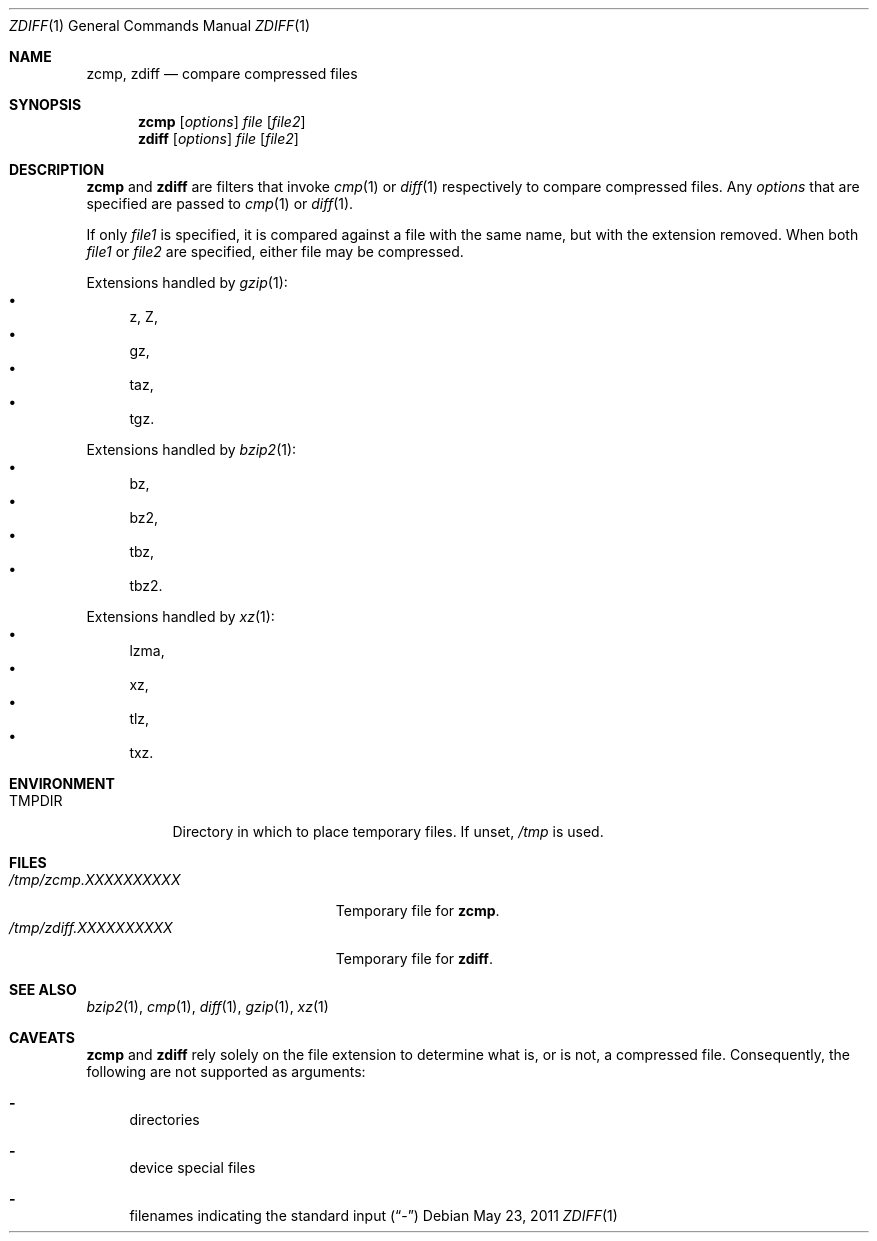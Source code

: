 .\"	$NetBSD: zdiff.1,v 1.5 2010/04/14 19:52:05 wiz Exp $
.\"	$OpenBSD: zdiff.1,v 1.2 2003/07/13 17:39:14 millert Exp $
.\"
.\" Copyright (c) 2003 Todd C. Miller <Todd.Miller@courtesan.com>
.\" Copyright (c) 2010 Joerg Sonnenberger <joerg@NetBSD.org>
.\"
.\" Permission to use, copy, modify, and distribute this software for any
.\" purpose with or without fee is hereby granted, provided that the above
.\" copyright notice and this permission notice appear in all copies.
.\"
.\" THE SOFTWARE IS PROVIDED "AS IS" AND THE AUTHOR DISCLAIMS ALL WARRANTIES
.\" WITH REGARD TO THIS SOFTWARE INCLUDING ALL IMPLIED WARRANTIES OF
.\" MERCHANTABILITY AND FITNESS. IN NO EVENT SHALL THE AUTHOR BE LIABLE FOR
.\" ANY SPECIAL, DIRECT, INDIRECT, OR CONSEQUENTIAL DAMAGES OR ANY DAMAGES
.\" WHATSOEVER RESULTING FROM LOSS OF USE, DATA OR PROFITS, WHETHER IN AN
.\" ACTION OF CONTRACT, NEGLIGENCE OR OTHER TORTIOUS ACTION, ARISING OUT OF
.\" OR IN CONNECTION WITH THE USE OR PERFORMANCE OF THIS SOFTWARE.
.\"
.\" Sponsored in part by the Defense Advanced Research Projects
.\" Agency (DARPA) and Air Force Research Laboratory, Air Force
.\" Materiel Command, USAF, under agreement number F39502-99-1-0512.
.\"
.\" $FreeBSD: release/10.4.0/usr.bin/gzip/zdiff.1 222210 2011-05-23 09:02:44Z delphij $
.Dd May 23, 2011
.Dt ZDIFF 1
.Os
.Sh NAME
.Nm zcmp ,
.Nm zdiff
.Nd compare compressed files
.Sh SYNOPSIS
.Nm zcmp
.Op Ar options
.Ar file
.Op Ar file2
.Nm zdiff
.Op Ar options
.Ar file
.Op Ar file2
.Sh DESCRIPTION
.Nm zcmp
and
.Nm zdiff
are filters that invoke
.Xr cmp 1
or
.Xr diff 1
respectively to compare compressed files.
Any
.Ar options
that are specified are passed to
.Xr cmp 1
or
.Xr diff 1 .
.Pp
If only
.Ar file1
is specified, it is compared against a file with the same name, but
with the extension removed.
When both
.Ar file1
or
.Ar file2
are specified, either file may be compressed.
.Pp
Extensions handled by
.Xr gzip 1 :
.Bl -bullet -compact
.It
z, Z,
.It
gz,
.It
taz,
.It
tgz.
.El
.Pp
Extensions handled by
.Xr bzip2 1 :
.Bl -bullet -compact
.It
bz,
.It
bz2,
.It
tbz,
.It
tbz2.
.El
.Pp
Extensions handled by
.Xr xz 1 :
.Bl -bullet -compact
.It
lzma,
.It
xz,
.It
tlz,
.It
txz.
.El
.Sh ENVIRONMENT
.Bl -tag -width "TMPDIR"
.It Ev TMPDIR
Directory in which to place temporary files.
If unset,
.Pa /tmp
is used.
.El
.Sh FILES
.Bl -tag -width "/tmp/zdiff.XXXXXXXXXX" -compact
.It Pa /tmp/zcmp.XXXXXXXXXX
Temporary file for
.Nm zcmp .
.It Pa /tmp/zdiff.XXXXXXXXXX
Temporary file for
.Nm zdiff .
.El
.Sh SEE ALSO
.Xr bzip2 1 ,
.Xr cmp 1 ,
.Xr diff 1 ,
.Xr gzip 1 ,
.Xr xz 1
.Sh CAVEATS
.Nm zcmp
and
.Nm zdiff
rely solely on the file extension to determine what is, or is not,
a compressed file.
Consequently, the following are not supported as arguments:
.Bl -dash
.It
directories
.It
device special files
.It
filenames indicating the standard input
.Pq Dq \-
.El
